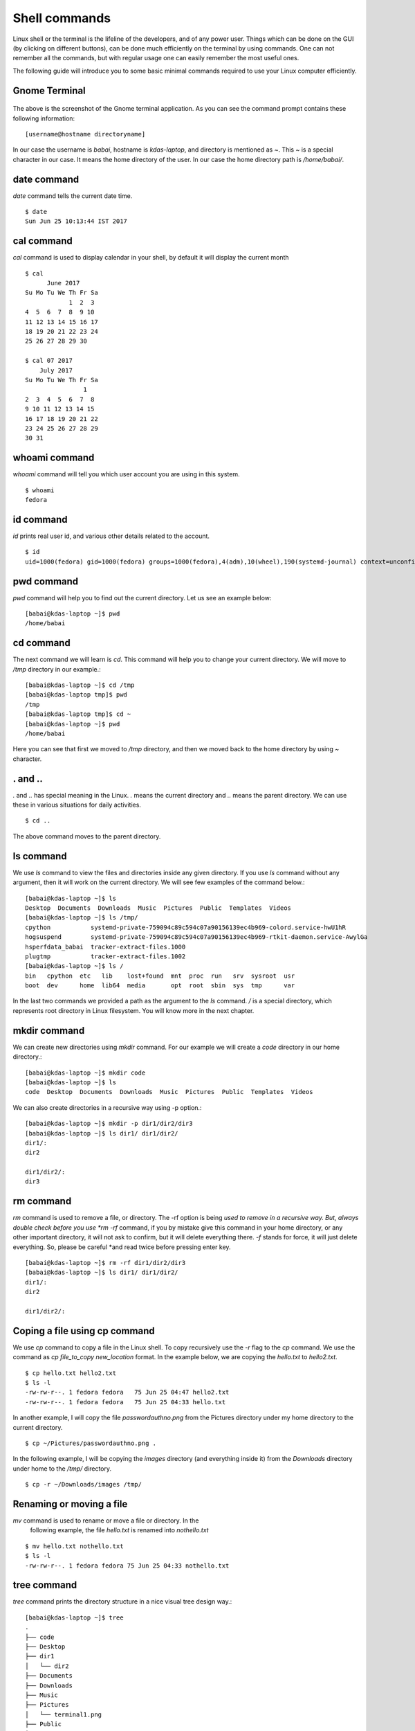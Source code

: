 Shell commands
===============

Linux shell or the terminal is the lifeline of the developers, and of any
power user. Things which can be done on the GUI (by clicking on different
buttons), can be done much efficiently on the terminal by using commands. One
can not remember all the commands, but with regular usage one can easily
remember the most useful ones.

The following guide will introduce you to some basic minimal commands
required to use your Linux computer efficiently.

Gnome Terminal
---------------

.. figure:: img/terminal1.png
   :width: 600px
   :align: center

The above is the screenshot of the Gnome terminal application. As you can see
the command prompt contains these following information::

    [username@hostname directoryname]

In our case the username is *babai*, hostname is *kdas-laptop*, and directory
is mentioned as *~*. This *~* is a special character in our case. It means
the home directory of the user. In our case the home directory path is
*/home/babai/*.

date command
-------------

*date* command tells the current date time.

::

    $ date
    Sun Jun 25 10:13:44 IST 2017

cal command
------------

*cal* command is used to display calendar in your shell, by default it
will display the current month

::

    $ cal
          June 2017     
    Su Mo Tu We Th Fr Sa
                1  2  3 
    4  5  6  7  8  9 10 
    11 12 13 14 15 16 17 
    18 19 20 21 22 23 24 
    25 26 27 28 29 30    

    $ cal 07 2017
        July 2017     
    Su Mo Tu We Th Fr Sa
                    1 
    2  3  4  5  6  7  8 
    9 10 11 12 13 14 15 
    16 17 18 19 20 21 22 
    23 24 25 26 27 28 29 
    30 31                



whoami command
---------------

*whoami* command will tell you which user account you are using in this system.

::

    $ whoami
    fedora

id command
-----------

*id* prints real user id, and various other details related to the account.

::

    $ id
    uid=1000(fedora) gid=1000(fedora) groups=1000(fedora),4(adm),10(wheel),190(systemd-journal) context=unconfined_u:unconfined_r:unconfined_t:s0-s0:c0.c1023

pwd command
------------

*pwd* command will help you to find out the current directory. Let us see an example below:
::

    [babai@kdas-laptop ~]$ pwd
    /home/babai

cd command
----------

The next command we will learn is *cd*. This command will help you to change your current directory. We will move
to */tmp* directory in our example.::

    [babai@kdas-laptop ~]$ cd /tmp
    [babai@kdas-laptop tmp]$ pwd
    /tmp
    [babai@kdas-laptop tmp]$ cd ~
    [babai@kdas-laptop ~]$ pwd
    /home/babai

Here you can see that first we moved to */tmp* directory, and then we moved
back to the home directory by using
*~* character.

. and ..
----------

*.* and *..* has special meaning in the Linux. *.* means the current
directory and *..* means the parent directory. We can use these in various
situations for daily activities.

::

    $ cd ..

The above command moves to the parent directory.

ls command
----------

We use *ls* command to view the files and directories inside any given
directory. If you use *ls* command without any argument, then it will work on
the current directory. We will see few examples of the command below.::

    [babai@kdas-laptop ~]$ ls
    Desktop  Documents  Downloads  Music  Pictures  Public  Templates  Videos
    [babai@kdas-laptop ~]$ ls /tmp/
    cpython           systemd-private-759094c89c594c07a90156139ec4b969-colord.service-hwU1hR
    hogsuspend        systemd-private-759094c89c594c07a90156139ec4b969-rtkit-daemon.service-AwylGa
    hsperfdata_babai  tracker-extract-files.1000
    plugtmp           tracker-extract-files.1002
    [babai@kdas-laptop ~]$ ls /
    bin   cpython  etc   lib    lost+found  mnt  proc  run   srv  sysroot  usr
    boot  dev      home  lib64  media       opt  root  sbin  sys  tmp      var

In the last two commands we provided a path as the argument to the *ls*
command. */* is a special directory, which represents root directory in Linux
filesystem. You will know more in the next chapter.

mkdir command
-------------

We can create new directories using *mkdir* command. For our example we will
create a *code* directory in our home directory.::

    [babai@kdas-laptop ~]$ mkdir code
    [babai@kdas-laptop ~]$ ls
    code  Desktop  Documents  Downloads  Music  Pictures  Public  Templates  Videos

We can also create directories in a recursive way using -p option.::

    [babai@kdas-laptop ~]$ mkdir -p dir1/dir2/dir3
    [babai@kdas-laptop ~]$ ls dir1/ dir1/dir2/ 
    dir1/:
    dir2

    dir1/dir2/:
    dir3

rm command
----------

*rm* command is used to remove a file, or directory. The -rf option is being
*used to remove in a recursive way.
But, always double check before you use *rm -rf* command, if you by mistake
give this command in your home directory, or any other important directory,
it will not ask to confirm, but it will delete everything there.
*-f* stands for force, it will just delete everything. So, please be careful
*and read twice before pressing enter key.

::

    [babai@kdas-laptop ~]$ rm -rf dir1/dir2/dir3
    [babai@kdas-laptop ~]$ ls dir1/ dir1/dir2/ 
    dir1/:
    dir2

    dir1/dir2/:

Coping a file using cp command
-------------------------------

We use *cp* command to copy a file in the Linux shell. To copy
recursively use the *-r* flag to the *cp* command. We use the command
as *cp file_to_copy new_location* format.  In the example below, we
are copying the *hello.txt* to *hello2.txt*.

::

    $ cp hello.txt hello2.txt
    $ ls -l
    -rw-rw-r--. 1 fedora fedora   75 Jun 25 04:47 hello2.txt
    -rw-rw-r--. 1 fedora fedora   75 Jun 25 04:33 hello.txt

In another example, I will copy the file *passwordauthno.png* from the
Pictures directory under my home directory to the current directory.

::

    $ cp ~/Pictures/passwordauthno.png .


In the following example, I will be copying the *images* directory
(and everything inside it) from the *Downloads* directory under home
to the */tmp/* directory.

::

    $ cp -r ~/Downloads/images /tmp/

Renaming or moving a file
--------------------------

*mv* command is used to rename or move a file or directory. In the
 following example, the file *hello.txt* is renamed into
 *nothello.txt*

::

    $ mv hello.txt nothello.txt
    $ ls -l
    -rw-rw-r--. 1 fedora fedora 75 Jun 25 04:33 nothello.txt

tree command
-------------

*tree* command prints the directory structure in a nice visual tree design way.::

    [babai@kdas-laptop ~]$ tree
    .
    ├── code
    ├── Desktop
    ├── dir1
    │   └── dir2
    ├── Documents
    ├── Downloads
    ├── Music
    ├── Pictures
    │   └── terminal1.png
    ├── Public
    ├── Templates
    └── Videos


wc command
-----------

*wc* is an useful command which can help us to count newline, word and bytes
of a file.

::

    $ cat hello.txt
    HI that is a file.
    This is the second line.
    And we also have a third line.
    $ wc -l hello.txt
    3 hello.txt
    $ wc -w hello.txt
    17 hello.txt

The *-l* flag finds the number of line in a file, *-w* counts the number
of words in the file.

echo command
-------------

*echo* command echos any given string to the display.

::

    $ echo "Hello"
    Hello

Redirecting the command output
-------------------------------

In Linux shells, we can redirect the command output to a file, or as input to
another command. *|* is the most common way to do so. Using this we can now
count the number of directories in the root (*/*) directory very easily.

::

    $ ls /
    bin  boot  dev  etc  home  lib  lib64  lost+found  media  mnt  opt  proc  root  run  sbin  srv  sys  tmp  usr  var
    $ ls / | wc -w
    20

Using > to redirect output to a file
------------------------------------

We can use *>* to redirect the output of one command to a file, if the file
exists this will remove the old content and only keep the input. We can use
*>>* to append to a file, means it will keep all the old content, and
it will add the new input to the end of the file.

::

    $ ls / > details.txt
    $ cat details.txt 
    bin
    boot
    dev
    etc
    home
    lib
    lib64
    lost+found
    media
    mnt
    opt
    proc
    root
    run
    sbin
    srv
    sys
    tmp
    usr
    var
    $ ls /usr/ > details.txt 
    $ cat details.txt 
    bin
    games
    include
    lib
    lib64
    libexec
    local
    sbin
    share
    src
    tmp
    $ ls -l /tmp/ >> details.txt 
    $ cat details.txt 
    bin
    games
    include
    lib
    lib64
    libexec
    local
    sbin
    share
    src
    tmp
    total 776
    -rwxrwxr-x. 1 fedora fedora     34 Jun 24 07:56 helol.py
    -rw-------. 1 fedora fedora 784756 Jun 23 10:49 tmp3lDEho


### man pages

*man* shows the system's manual pages. This is the command we use to
view the help document (manual page) for any command. The man pages are
organized based on *sections*, and if the same command is found in many
different sections, only the first one is shown.

The general syntax is *man section command*.

You can know about different sections below. Press *q* to quit the program.

```
1      1   Executable programs or shell commands
       2   System calls (functions provided by the kernel)
       3   Library calls (functions within program libraries)
       4   Special files (usually found in /dev)
       5   File formats and conventions eg /etc/passwd
       6   Games
       7   Miscellaneous (including macro packages and conventions), e.g. man(7), groff(7)
       8   System administration commands (usually only for root)
       9   Kernel routines [Non standard]
```
